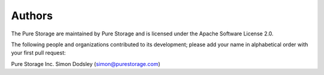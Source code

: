 Authors
=======
The Pure Storage are maintained by Pure Storage and is licensed under the Apache Software License 2.0.

The following people and organizations contributed to its development; please add your name in alphabetical order with your first pull request:

Pure Storage Inc.
Simon Dodsley (simon@purestorage.com)
